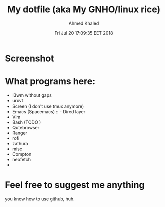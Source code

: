 #+TITLE: My dotfile (aka My GNHO/linux rice)
#+AUTHOR: Ahmed Khaled

* Screenshot
  #+DATE: Fri Jul 20 17:09:35 EET 2018
  [[https://github.com/xxzozaxx/dotfile/blob/master/Pictures/2018-07-20_11:32:15_1600x900.png]]
* What programs here:
- I3wm without gaps
- urxvt
- Screen (I don't use tmux anymore)
- Emacs (Spacemacs) :: - Dired layer
- Vim
- Bash (TODO )
- Qutebrowser
- Ranger
- rofi
- zathura
- misc
- Compton
- neofetch
-
* Feel free to suggest me anything
  you know how to use github, huh.
